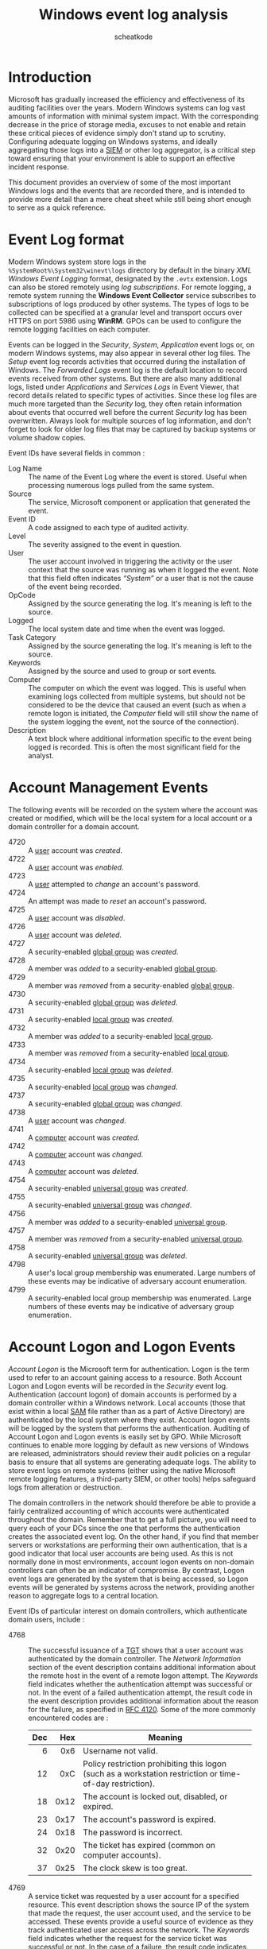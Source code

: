 #+TITLE:       Windows event log analysis
#+AUTHOR:      scheatkode
#+EMAIL:       scheatkode@gmail.com
#+DESCRIPTION: Windows event log analysis quick reference
#+STARTUP:     inlineimages align shrink
#+PROPERTY:    header-args :tangle no :comments link #:results none

#+begin_center
             [[file:../../_assets/xkcd/server_problem.png]]
#+end_center

* Introduction

  Microsoft has  gradually increased the  efficiency and effectiveness  of its
  auditing  facilities over  the years.  Modern Windows  systems can  log vast
  amounts of  information with minimal  system impact. With  the corresponding
  decrease in  the price of  storage media, excuses  to not enable  and retain
  these  critical  pieces of  evidence  simply  don't  stand up  to  scrutiny.
  Configuring  adequate logging  on Windows  systems, and  ideally aggregating
  those logs into  a [[https://en.wikipedia.org/wiki/Security_information_and_event_management][SIEM]] or other  log aggregator, is a  critical step toward
  ensuring  that your  environment is  able to  support an  effective incident
  response.

  This document  provides an overview  of some  of the most  important Windows
  logs and the events that are recorded there, and is intended to provide more
  detail than a mere cheat sheet while  still being short enough to serve as a
  quick reference.

* Event Log format

  Modern Windows  system store  logs in  the ~%SystemRoot%\System32\winevt\logs~
  directory  by  default in  the  binary  /XML  Windows Event  Logging/  format,
  designated by  the ~.evtx~ extension. Logs  can also be stored  remotely using
  /log subscriptions/. For  remote logging, a remote system  running the *Windows
  Event  Collector* service  subscribes to  subscriptions of  logs produced  by
  other systems.  The types  of logs  to be  collected can  be specified  at a
  granular level  and transport occurs  over HTTPS  on port 5986  using *WinRM*.
  GPOs  can  be used  to  configure  the  remote  logging facilities  on  each
  computer.

  Events can be logged in the  /Security/, /System/, /Application/ event logs or, on
  modern Windows  systems, may  also appear  in several  other log  files. The
  /Setup/ event log records activities  that occurred during the installation of
  Windows. The  /Forwarded Logs/  event log  is the  default location  to record
  events received from other systems. But there are also many additional logs,
  listed under  /Applications/ and  /Services Logs/ in  Event Viewer,  that record
  details related to  specific types of activities. Since these  log files are
  much  more targeted  than the  /Security/ log,  they often  retain information
  about events  that occurred well  before the  current /Security/ log  has been
  overwritten. Always look for multiple  sources of log information, and don't
  forget to look for older log files that may be captured by backup systems or
  volume shadow copies.

  Event IDs have several fields in common :

  - Log Name ::
    The  name  of  the Event  Log  where  the  event  is stored.  Useful  when
    processing numerous logs pulled from the same system.
  - Source ::
    The service, Microsoft component or application that generated the event.
  - Event ID ::
    A code assigned to each type of audited activity.
  - Level ::
    The severity assigned to the event in question.
  - User ::
    The user account  involved in triggering the activity or  the user context
    that the source  was running as when  it logged the event.  Note that this
    field often  indicates /“System”/  or a user  that is not  the cause  of the
    event being recorded.
  - OpCode ::
    Assigned by  the source generating  the log. It's  meaning is left  to the
    source.
  - Logged ::
    The local system date and time when the event was logged.
  - Task Category ::
    Assigned by  the source generating  the log. It's  meaning is left  to the
    source.
  - Keywords ::
    Assigned by the source and used to group or sort events.
  - Computer ::
    The computer on which the event  was logged. This is useful when examining
    logs collected from  multiple systems, but should not be  considered to be
    the device that caused an event (such as when a remote logon is initiated,
    the /Computer/  field will  still show  the name of  the system  logging the
    event, not the source of the connection).
  - Description ::
    A  text block  where additional  information specific  to the  event being
    logged  is recorded.  This is  often the  most significant  field for  the
    analyst.

* Account Management Events

  The following  events will be recorded  on the system where  the account was
  created or modified, which will be the local system for a local account or a
  domain controller for a domain account.

  - 4720 :: A _user_ account was /created/.
  - 4722 :: A _user_ account was /enabled./
  - 4723 :: A _user_ attempted to /change/ an account's password.
  - 4724 :: An attempt was made to /reset/ an account's password.
  - 4725 :: A _user_ account was /disabled/.
  - 4726 :: A _user_ account was /deleted/.
  - 4727 :: A security-enabled _global group_ was /created/.
  - 4728 :: A member was /added/ to a security-enabled _global group_.
  - 4729 :: A member was /removed/ from a security-enabled _global group_.
  - 4730 :: A security-enabled _global group_ was /deleted/.
  - 4731 :: A security-enabled _local group_ was /created/.
  - 4732 :: A member was /added/ to a security-enabled _local group_.
  - 4733 :: A member was /removed/ from a security-enabled _local group_.
  - 4734 :: A security-enabled _local group_ was /deleted/.
  - 4735 :: A security-enabled _local group_ was /changed/.
  - 4737 :: A security-enabled _global group_ was /changed/.
  - 4738 :: A _user_ account was /changed/.
  - 4741 :: A _computer_ account was /created/.
  - 4742 :: A _computer_ account was /changed/.
  - 4743 :: A _computer_ account was /deleted/.
  - 4754 :: A security-enabled _universal group_ was /created/.
  - 4755 :: A security-enabled _universal group_ was /changed/.
  - 4756 :: A member was /added/ to a security-enabled _universal group_.
  - 4757 :: A member was /removed/ from a security-enabled _universal group_.
  - 4758 :: A security-enabled _universal group_ was /deleted/.
  - 4798 :: A  user's local group membership was enumerated.  Large numbers of
    these events may be indicative of adversary account enumeration.
  - 4799 ::  A security-enabled local  group membership was  enumerated. Large
    numbers of these events may be indicative of adversary group enumeration.

* Account Logon and Logon Events

  /Account Logon/  is the Microsoft term  for authentication. Logon is  the term
  used to refer to an account gaining access to a resource. Both Account Logon
  and Logon events will be recorded  in the /Security/ event log. Authentication
  (account  logon) of  domain accounts  is  performed by  a domain  controller
  within a  Windows network. Local accounts  (those that exist within  a local
  [[https://en.wikipedia.org/wiki/Security_Account_Manager][SAM]] file rather than as a part of Active Directory) are authenticated by the
  local system  where they exist. Account  logon events will be  logged by the
  system that performs the authentication. Auditing of Account Logon and Logon
  events  is easily  set  by GPO.  While Microsoft  continues  to enable  more
  logging by default  as new versions of Windows  are released, administrators
  should review  their audit policies  on a regular  basis to ensure  that all
  systems are  generating adequate logs.  The ability  to store event  logs on
  remote systems (either using the native Microsoft remote logging features, a
  third-party SIEM,  or other tools)  helps safeguard logs from  alteration or
  destruction.

  The domain controllers in the network  should therefore be able to provide a
  fairly  centralized   accounting  of   which  accounts   were  authenticated
  throughout the domain. Remember that to get a full picture, you will need to
  query  each of  your  DCs since  the one  that  performs the  authentication
  creates the associated event log. On the other hand, if you find that member
  servers or workstations  are performing their own authentication,  that is a
  good  indicator that  local user  accounts are  being used.  As this  is not
  normally  done in  most  environments, account  logon  events on  non-domain
  controllers  can often  be an  indicator of  compromise. By  contrast, Logon
  event logs  are generated  by the  system that is  being accessed,  so Logon
  events will  be generated by  systems across the network,  providing another
  reason to aggregate logs to a central location.

  Event IDs of  particular interest on domain  controllers, which authenticate
  domain users, include :

  - 4768 ::  The successful issuance  of a [[https://en.wikipedia.org/wiki/Ticket_Granting_Ticket][TGT]] shows  that a user  account was
    authenticated by the domain controller. The /Network Information/ section of
    the  event description  contains additional  information about  the remote
    host in the event of a  remote logon attempt. The /Keywords/ field indicates
    whether the authentication attempt was successful  or not. In the event of
    a failed authentication attempt, the  result code in the event description
    provides  additional information  about  the reason  for  the failure,  as
    specified in [[https://tools.ietf.org/html/rfc4120][RFC 4120]]. Some of the more commonly encountered codes are :

    #+name: Common Event ID 4768 result codes
      :PROPERTIES:
      :Source: [[https://docs.microsoft.com/en-us/windows/security/threat-protection/auditing/event-4768][Microsoft Docs]]
      :END:
    | <r> |  <r> | <57>                                                                                                      |
    | Dec |  Hex | Meaning                                                                                                   |
    |-----+------+-----------------------------------------------------------------------------------------------------------|
    |   6 |  0x6 | Username not valid.                                                                                       |
    |  12 |  0xC | Policy restriction prohibiting this logon (such as a workstation restriction or time-of-day restriction). |
    |  18 | 0x12 | The account is locked out, disabled, or expired.                                                          |
    |  23 | 0x17 | The account's password is expired.                                                                        |
    |  24 | 0x18 | The password is incorrect.                                                                                |
    |  32 | 0x20 | The ticket has expired (common on computer accounts).                                                     |
    |  37 | 0x25 | The clock skew is too great.                                                                              |

  - 4769 :: A service ticket was requested by a user account for a specified
    resource. This  event description shows the  source IP of the  system that
    made the request,  the user account used, and the  service to be accessed.
    These  events  provide   a  useful  source  of  evidence   as  they  track
    authenticated user access across the network. The /Keywords/ field indicates
    whether the request  for the service ticket was successful  or not. In the
    case of  a failure, the result  code indicates the reason  of the failure.
    The ticket  encryption type is  also recorded,  which might be  useful for
    detecting attacks against Kerberos.
  - 4770 :: A service ticket was renewed. The account name, service name,
    client IP address, and encryption type are recorded.
  - 4771 :: Depending on the reason for a failed Kerberos logon, either Event
    ID 4768 or  Event ID 4771 is  created. In either case, the  result code in
    the event description provides additional information about the reason for
    the failure.
  - 4776 :: This Event ID is recorded for NTLM authentication attempts. The
    /Network Information/  section of the event  description contains additional
    information about the remote host in  the event of a remote logon attempt.
    The /Keywords/ field indicates  whether the authentication attempt succeeded
    or not.  In the event  of a failed authentication,  the error code  in the
    event  description  provides  additional  details about  the  failure,  as
    described in  the following  table. A  series of  failed 4776  events with
    Error Code _C000006A_ (invalid password)  followed by an Error Code _C0000234_
    (account  locked out)  may be  indicative  of a  failed password  guessing
    attack  (or  a  user  who  has simply  forgotten  the  account  password).
    Similarly, a  series of failed 4776  events followed by a  successful 4776
    event  may show  a successful  password guessing  attack. The  presence of
    Event  ID 4776  on a  member  server or  client  is indicative  of a  user
    attempting to  authenticate to a local  account on that system  and may in
    and of itself be cause for further investigation.

    #+name: Common Event ID 4776 error code descriptions
        :PROPERTIES:
        :Source: [[https://docs.microsoft.com/en-us/windows/security/threat-protection/auditing/event-4776][Microsoft Docs]]
        :END:
    |        <r> | <57>                                                                                                                                                  |
    | Error Code | Meaning                                                                                                                                               |
    |------------+-------------------------------------------------------------------------------------------------------------------------------------------------------|
    | 0xC0000064 | The /username/ is incorrect.                                                                                                                            |
    | 0xC000006A | The /password/ is incorrect.                                                                                                                            |
    | 0xC000006D | Generic logon failure. Possibly bad username or password or mismatch in the LAN Manager Authentication Level between the source and target computers. |
    | 0xC000006F | Account logon outside authorized hours.                                                                                                               |
    | 0xC0000070 | Account logon from unauthorized workstation.                                                                                                          |
    | 0xC0000071 | Account logon with expired password.                                                                                                                  |
    | 0xC0000072 | Account logon to account disabled by administrator.                                                                                                   |
    | 0xC0000193 | Account logon with expired account.                                                                                                                   |
    | 0xC0000224 | Account logon with /Change Password At Next Logon/ flagged.                                                                                             |
    | 0xC0000234 | Account logon with account locked.                                                                                                                    |
    | 0xC0000371 | The local account store does not contain secret material for the specified account.                                                                   |

  On systems being accessed, Event IDs of note include :

  - 4624 :: A logon to a system has occurred. Type 2 indicates an interactive
    (usually local)  logon, whereas  a Type  3 indicates  a remote  or network
    logon. The event  description will contain information about  the host and
    account name involved. For remote logons, focus on the /Network Information/
    section of the event description  for remote host information. Correlation
    with  the associated  4768,  4769,  or 4776  events  may yield  additional
    details about a remote host. Discrepancies in the record entry between the
    recorded hostname and its assigned IP  address may be indicative of Server
    Message Block (SMB) relay attacks, where an attacker relays a request from
    one system using an IP address not associated with that system. The /Caller
    Process  Name/ and  /Caller Process  ID/  fields in  the /Process  Information/
    section of the event description  can provide additional details about the
    process  initiating the  logon. Successful  Remote Desktop  Protocol (RDP)
    connections usually log as /Logon Type/ 10  in Event ID 4624. This records a
    successful  remote  interactive  logon  and   may  result  in  the  user's
    credentials being  cached in RAM and  possibly on disk. Use  of /Restricted
    Admin/ mode  may impact  this. Failed  RDP logons  usually result  in Logon
    Type 3.

    #+name: Logon event type code descriptions
        :PROPERTIES:
        :Source: [[https://www.ultimatewindowssecurity.com/securitylog/encyclopedia/event.aspx?eventid=4624][Ultimate Windows Security]]
        :Source: [[https://docs.microsoft.com/en-us/previous-versions/windows/it-pro/windows-server-2003/cc787567(v=ws.10)][Microsoft Docs]]
        :END:
    |        <r> | <57>                                                                                                                                                                                                                                                                                                                                                                                                                                 |
    | Logon Type | Description                                                                                                                                                                                                                                                                                                                                                                                                                          |
    |------------+--------------------------------------------------------------------------------------------------------------------------------------------------------------------------------------------------------------------------------------------------------------------------------------------------------------------------------------------------------------------------------------------------------------------------------------|
    |          2 | /Interactive/, such as logon at keyboard and screen of the system, or remotely using third-party remote access tools like VNC, or psexec with the -u switch. Logons of this type will cache the user’s credentials in RAM for the duration of the session and may cache the user’s credentials on disk.                                                                                                                                |
    |          3 | /Network/, such as access to a shared folder on this computer from elsewhere on the network. This represents a noninteractive logon, which does not cache the user’s credentials in RAM or on disk.                                                                                                                                                                                                                                    |
    |          4 | /Batch/ (indicating a scheduled task). Batch logon type is used by batch servers, where processes may be executing on behalf of a user without their direct intervention.                                                                                                                                                                                                                                                              |
    |          5 | /Service/, indicates that a service was started by the Service Control Manager.                                                                                                                                                                                                                                                                                                                                                        |
    |          7 | /Unlock/ indicates that an unattended workstation with a password protected screen is unlocked.                                                                                                                                                                                                                                                                                                                                        |
    |          8 | /NetworkCleartext/ indicates that a user logged on to this computer from the network and the user’s password was passed to the authentication package in its unhashed form. The built-in authentication packages all hash credentials before sending them across the network. The credentials do not traverse the network in plaintext. Most often indicates a logon to Internet Information Services (IIS) with basic authentication. |
    |          9 | /NewCredentials/ indicates that a user logged on with alternate credentials to perform actions such as with RunAs or mapping a network drive. If you want to track users attempting to log on with alternate credentials, also look for Event ID 4648.                                                                                                                                                                                 |
    |         10 | /RemoteInteractive/ indicates that Terminal Services, Remote Desktop, or Remote Assistance for an interactive logon. See the note on RDP at the end of this section for more details.                                                                                                                                                                                                                                                  |
    |         11 | /CachedInteractive/ (logon with cached domain credentials such as when logging on to a laptop when away from the network). The domain controller was not contacted to verify the credential, so no account logon entry is generated.                                                                                                                                                                                                   |

  - 4625  :: A  failed  logon attempt.  Large numbers  of  these throughout  a
    network  may  be indicative  of  password  guessing or  password  spraying
    attacks. Again, the  Network Information section of  the event description
    can provide valuable information about a  remote host attempting to log on
    to the system. Note  that failed logons over RDP may log  as Type 3 rather
    than Type  10, depending on the  systems involved. You can  determine more
    about the  reason for  the failure by  consulting the  Failure Information
    section of the event description.

  The status code found in Event ID 4625 provides additional details about the
  event :

    #+name: Logon event type code descriptions
        :PROPERTIES:
        :Source: [[https://docs.microsoft.com/en-us/windows/security/threat-protection/auditing/event-4625][Microsoft Docs]]
        :END:
    |         <r> | <56>                                                                                                                                                              |
    | Status code | Description                                                                                                                                                       |
    |-------------+-------------------------------------------------------------------------------------------------------------------------------------------------------------------|
    |  0xC000005E | Currently no logon servers are available to service the logon request.                                                                                            |
    |  0xC0000064 | User logon with misspelled or bad user account.                                                                                                                   |
    |  0xC000006A | User logon with misspelled or bad password.                                                                                                                       |
    |  0xC000006D | This is either due to a bad username or incorrect authentication information.                                                                                     |
    |  0xC000006E | Unknown username or bad password.                                                                                                                                 |
    |  0xC000006F | User logon outside authorized hours.                                                                                                                              |
    |  0xC0000070 | User logon from an unauthorized workstation.                                                                                                                      |
    |  0xC0000071 | User logon with expired password.                                                                                                                                 |
    |  0xC0000072 | User logon to account disabled by administrator.                                                                                                                  |
    |  0xC00000DC | Indicates the Server was in the wrong state to perform the desired operation.                                                                                     |
    |  0xC0000133 | Clocks between domain controller and other computer too far out of sync.                                                                                          |
    |  0xC000015B | The user has not been granted the requested logon type (also known as logon right) at this machine.                                                               |
    |  0xC000018C | The logon request failed because the trust relationship betwoon the primary domain and the trusted domain failed.                                                 |
    |  0xC0000192 | An attempt was made to log on, but the Netlogon service was not started.                                                                                          |
    |  0xC0000193 | User logon with expired account.                                                                                                                                  |
    |  0xC0000224 | User is required to change password at next logon.                                                                                                                |
    |  0xC0000225 | Evidently a big in Windows and not a risk.                                                                                                                        |
    |  0xC0000234 | User logon with account locked.                                                                                                                                   |
    |  0xC00002EE | Failure Reason: An error occurred during logon.                                                                                                                   |
    |  0xC0000413 | Logon Failure: The machine you are logging on to is protected by an authentication firewall. The specified account is not allowed to authenticate to the machine. |

  - 4634/4647 :: User  logoff is recorded by  Event ID 4634 or  Event ID 4647.
    The lack  of an  event showing  a logoff should  not be  considered overly
    suspicious, as  Windows is inconsistent in  logging Event ID 4634  in many
    cases. The Logon ID field can be used to tie the Event ID 4624 logon event
    with the associated  logoff event (the Logon ID is  unique between reboots
    on the same  computer). Type 3 (Network) logons  will typically disconnect
    shortly after a request is complete  and do not indicate the actual amount
    of time  that a user was  engaged in any particular  activity. Interactive
    logons (primarily type 2,  but also types 10 and 11  where they exist) can
    provide a  better sense  of session  duration, but  Windows is  not overly
    consistent in  logging Event ID  4634 and  may disconnect sessions  due to
    inactivity well after a user stopped actively interacting with a session.
  - 4648 ::  A logon  was attempted  using explicit  credentials. When  a user
    attempts to use credentials other than the ones used for the current logon
    session (including bypassing User Account  Control [UAC] to open a process
    with administrator permissions), this event is logged.
  - 4672 :: This Event ID is  recorded when certain privileges associated with
    elevated or administrator access are granted to a logon. As with all logon
    events, the event log will be generated by the system being accessed.
  - 4778 :: This  event is logged when  a session is reconnected  to a Windows
    station. This can occur locally when the user context is switched via fast
    user switching. It can also occur  when a session is reconnected over RDP.
    The initial connection over RDP is  logged with Event ID 4624 as mentioned
    earlier. To differentiate between RDP versus local session switching, look
    at the  /Session Name/  field within  the event  description. If  local, the
    field will contain *Console*, and if remote, it will begin with *RDP*. For RDP
    sessions, the remote  host information will be in  the /Network Information/
    section of the event description.
  - 4779 ::   This event is  logged when a  session is disconnected.  This can
    occur locally when  the user context is switched via  fast user switching.
    It can also  occur when a session  is reconnected over RDP.  A full logoff
    from an  RDP session  is logged with  Event ID 4637  or 4647  as mentioned
    earlier. To differentiate between RDP versus local session switching, look
    at the  /Session Name/  field within  the event  description. If  local, the
    field will contain *Console*, and if remote, it will begin with RDP. For RDP
    sessions, the remote  host information will be in  the /Network Information/
    section of the event description.

  Additional   information  about   RDP   sessions  can   be   found  in   the
  ~%SystemRoot%\System32\winevt\Logs\Microsoft-Windows-TerminalServices-LocalSessionManager%4Operational~
  log file. Event ID 21 in this log shows session logon events, both local and
  remote, including the IP from which the connection was made if remote. Event
  ID 24 in  this log shows session disconnection, including  the IP from which
  the connection  was made  if remote.  For local  logons, the  /Source Network
  Address/ field in  the event description will read *LOCAL*  rather than provide
  the remote IP.

  Information   about    RDP   Sessions   can    also   be   found    in   the
  ~%SystemRoot%\System32\winevt\Logs\Microsoft-Windows-TerminalServices-RemoteConnectionManager%4Operational~
  log file. Event ID 1149 in this log will show the user account and source IP
  used to initiate an RDP session.

* Access to shared objects

  Attackers  frequently leverage  valid  credentials to  remotely access  data
  through  user  created or  administrative  shares.  Doing so  will  generate
  /Account Logon/  and /Logon/ events  as mentioned above, but  additional logging
  can also be enabled in the  Group Policy Management Console by navigating to
  *Computer Configuration* →  *Policies* → *Windows Settings* →  *Security Settings* →
  *Advanced Audit Policy Configuration* → *Audit Policies* → *Object Access* → *Audit
  File Share*.  Once enabled,  the following  Event IDs will  be logged  in the
  /Security/ log :

  - 5140 :: A network share object  was accessed. The event entry provides the
    account name and  source address of the account that  accessed the object.
    Note that this  entry will show that  the share was accessed  but not what
    files in the  share were accessed. A  large number of these  events from a
    single account may be an indicator of  an account being used to harvest or
    map data on the network.
  - 5142 :: A network share object was added.
  - 5143 :: A network share object was modified.
  - 5144 :: A network share object was deleted.
  - 5145 :: A  network share object was  checked to see whether  client can be
    granted desired access. Failure is only logged if the permission is denied
    at the file share level. If permission is denied at the NTFS level then no
    entry is recorded.

  If detailed  file share auditing is  enabled in the Group  Policy Management
  Console  by  navigating  to  *Computer Configuration*  →  *Policies*  →  *Windows
  Settings* → *Security  Settings* → *Advanced Audit Policy  Configuration* → *Audit
  Policies* → *Object Access* → *Audit  Detailed File Share*, then each file within
  each share that is accessed will generate an Event ID 5145 log entry. As you
  can imagine, this level of logging may generate a large volume of results.

  The system initiating  the access may also show evidence  of the connections
  in                    the                    registry                    key
  ~NTUSER\Software\Microsoft\Windows\CurrentVersion\Explorer\MountPoints2~.

* Scheduled Task logging

  If  history is  enabled in  the  Task Scheduler  application, through  Event
  Viewer, or  with the ~wevtutil~ command  (follow [[https://stackoverflow.com/questions/11013132/how-can-i-enable-the-windows-server-task-scheduler-history-recording/14651161][this link]] for  more details),
  then                                                                     the
  ~%SystemRoot%\System32\winevt\Logs\Microsoft-Windows-TaskScheduler%4Operational~
  log will record activity relating to  scheduled tasks on the local system as
  follows :

  - 106  :: Scheduled  Task /Created/.  The entry  shows the  user account  that
    scheduled the task and the name the  user assigned to the task. The /Logged/
    date and  time show when the  task was scheduled. Look  for the associated
    Event ID 200 and 201 for additional information.
  - 140  :: Scheduled  Task /Updated/.  The entry  shows the  user account  that
    updated the task and  the name of the task. The /Logged/  date and time show
    when the task  was updated. Look for  the associated Event ID  200 and 201
    for additional information.
  - 141  :: Scheduled  Task /Deleted/.  The entry  shows the  user account  that
    deleted the task and the name of the task.
  - 200 :: Scheduled Task  /Executed/. Shows the task name and  the full path to
    the executable on disk that was run (listed as the /Action/). Correlate this
    with  the associated  Event  ID 106  to determine  the  user account  that
    scheduled the task.
  - 201 :: Scheduled Task /Completed/. Shows the  task name and the full path to
    the executable on disk that was run (listed as the /Action/). Correlate this
    with  the associated  Event  ID 106  to determine  the  user account  that
    scheduled the task.

  Also, see the  Object Access Auditing section for additional  Event IDs that
  may be recorded in relation to scheduled tasks.

* Object Access Auditing

  Object access  auditing is not enabled  by default but should  be enabled on
  sensitive systems. To do so, simply set use the /Local Security Policy/ to set
  *Security Settings* →  *Local Policies* → *Audit Policy* →  *Audit object access* to
  /Enabled/ for  /Success/ and  /Failure/. When object  access auditing  is enabled,
  some  activities are  logged by  default and  others need  to be  explicitly
  configured. The reason for this is that object access occurs constantly on a
  system, so  this log  is designed to  be more granular  to allow  objects of
  importance to receive extra auditing without overwhelming the logs trying to
  record  all object  access on  the system.  Object access  audit events  are
  stored in the /Security/ log. If  object access auditing is enabled, scheduled
  tasks get additional logging. The Event IDs related to scheduled tasks are :

  #+name: Scheduled task event IDs

  - 4698 :: A  scheduled task was /created/. The event  description contains the
    user account that created the task  in the Subject section. XML details of
    the scheduled  task are also recorded  in the event description  under the
    Task Description  section and includes  the Task Name. Additional  tags of
    interest include the following :
    - ~<Date>~ ::  shows the  time of  the logged event  and matches  the /Logged/
      field of the event itself.
    - ~<Author>~ :: shows  the user that originally created the  task, this does
      not change if another user later updates the task (see Event ID 4702 for
      additional information about  how to determine whether  a scheduled task
      was updated).
    - ~<Description>~ :: shows the description entered by the user.
    - ~<Triggers>~ :: provides information on when the task is scheduled to run.
    - ~<User ID>~ :: shows the user context under which the task will run, which
      may be different  than the account used to schedule  the task. If ~<Logon
      Type>~ shows /Password/, then the password  for the account listed in ~<User
      ID>~ was entered  at the time the task was  scheduled, which may indicate
      additionally compromised account.
    - ~<Command>~   :: shows  the  path to  the executable  that  will run.  Any
      arguments specified will be listed in the ~<Arguments>~ tag.
  - 4699 ::  A scheduled task  was /deleted/. The  /Subject/ section of  the event
    description contains the /Account Name/ that deleted the task as well as the
    /Task Name/.
  - 4700 ::  A scheduled task  was /enabled/. See  Event ID 4698  for additional
    details.
  - 4701 ::  A scheduled task was  /disabled/. See Event ID  4698 for additional
    details.
  - 4702 ::  A  scheduled task was /updated/. The user  who initiated the update
    appears in  the /Subject/ section of  the event description. The  details of
    the  task after  its  modification are  listed  in the  XML  in the  event
    description. Compare with previous Event ID  4702 or 4698 entries for this
    task to determine what changes were made. See Event ID 4698 for additional
    details.

  Aside from scheduled  tasks, individual file objects  are frequently audited
  for object  access. In addition  to enabling  the option for  /Success/ and/or
  /Failure/ for  /Audit Object Access/  as mentioned  earlier, to audit  access to
  individual files  or folders you  also need  to explicitly set  the auditing
  rules  in the  file  or  folder's /Properties/  dialog  box  by selecting  the
  /Security/ tab, clicking /Advanced/, selecting the /Auditing/ tab, and setting the
  type of  audit and  the user  account(s) for which  auditing should  be set.
  Detailed instructions can be found [[https://docs.microsoft.com/en-us/windows/security/threat-protection/auditing/apply-a-basic-audit-policy-on-a-file-or-folder][here]].

  For a  process to  use a system  object, such  as a file,  it must  obtain a
  handle to  that object. Once  auditing is  enabled, the event  IDs described
  below can be used to view access  to important files and folders by tracking
  the issuance and use of handles to those objects.

  #+name: Object handle event IDs
  - 4656 :: A  handle to an object  was requested. When a  process attempts to
    gain a handle to an audited object,  this event is created. The details of
    the object to which the handle was requested and the handle ID assigned to
    the handle  are listed  in the  /Object/ section  of the  event description.
    Success or Failure of the handle request will be indicated in the /Keywords/
    field. The account  used to request the handle, as  well as that account’s
    associated  Logon ID,  is recorded  in the  /Subject/ section  of the  event
    description. The details  of the process requesting the  handle are listed
    under the /Process Information/ section of the event description. The /Access
    Request  Information/  shows  the  type  of  access  requested.  Note  that
    obtaining a  handle to an  object does not  mean that all  the permissions
    requested were  actually used. Look  for additional Event ID  4663 entries
    with  the  same Handle  ID  (which  is  kept  unique between  reboots)  to
    determine which permissions were used. You can also try to determine other
    actions  taken by  the  same user  during that  session  by searching  for
    occurrences of the Logon ID (which is also unique between reboots).
  - 4657  :: A  registry  value was  modified. The  user  account and  process
    responsible for  opening the handle  are listed in the  event description.
    The /Object/  section contains  details of  the modification,  including the
    /Object Name/ field, which indicates the  full path and name of the registry
    key where the value was modified. The /Object Value Name/ field contains the
    name of  the modified registry key  value. Note that this  event generates
    only when a key value is modified, not if the key itself is modified.
  - 4658 :: The handle  to an object was closed. The  user account and process
    responsible for opening the handle are listed in the event description. To
    determine the object itself, refer to the preceding Event ID 4656 with the
    same Handle ID.
  - 4660 ::  An object was deleted.  The user account and  process responsible
    for opening the  handle are listed in the event  description. To determine
    the object  itself, refer  to the  preceding Event ID  4656 with  the same
    Handle ID.
  - 4663 :: An attempt was made to access an object. This event is logged when
    a process attempts  to interact with an object, rather  than just obtain a
    handle to  the object. This  can be used to  help determine what  types of
    actions may have been taken on an object (for example, read only or modify
    data). See Event ID 4656 for additional details.

  Since Windows 8/Server  2012, additional logging can also be  enabled in the
  Group Policy  Management Console by  navigating to *Computer  Configuration* →
  *Policies*  → *Windows  Settings* →  *Security Settings*  → *Advanced  Audit Policy
  Configuration* →  *Audit Policies* →  *Object Access* → *Audit  Removable Storage*.
  Once  enabled, Windows  will create  additional Event  ID 4663  entries (see
  above)  whenever  an account  accesses  a  file  system  object that  is  on
  removable storage. This can help identify  when users are copying data to or
  from external media.

  In that regard,  a useful function can  be found below for  quick parsing of
  event logs.

  #+begin_src powershell
Function Convert-EventLogRecord {
    [CmdletBinding()] Param(
        [Parameter(
             Position          = 0,
             Mandatory         = $true,
             ValueFromPipeline = $true
         )]
            [ValidateNotNullorEmpty()]
            [System.Diagnostics.Eventing.Reader.EventLogRecord[]]$LogRecord
    )

    Begin {
        Write-Verbose "[ BEGIN ] Starting: $($MyInvocation.Mycommand)"
    }#begin

    Process {
        foreach ($record in $LogRecord) {
            Write-Verbose "[PROCESS] Processing event id $($record.ID) from $($record.logname) log on $($record.machinename)"
            Write-Verbose "[PROCESS] Creating XML data"
            [Xml]$r = $record.ToXml()

            $h = [Ordered]@{
                LogName     = $record.LogName
                RecordType  = $record.LevelDisplayName
                TimeCreated = $record.TimeCreated
                ID          = $record.Id
            }

            if ($r.Event.EventData.Data.Count -gt 0) {
                Write-Verbose "[PROCESS] Parsing event data"
                if ($r.Event.EventData.Data -is [array]) {

                 # I only want  to enumerate with the For loop  if the data is
                 # an array  of objects If  the data  is just a  single string
                 # like Foo, then when using the For loop, the data value will
                 # be the 'F' and not the complete string, Foo.

                for ($i = 0; $i -lt $r.Event.EventData.Data.count; $i++) {

                    $data = $r.Event.EventData.data[$i]
                    #test if there is structured data or just text
                    if ($data.name) {
                        $Name  = $data.name
                        $Value = $data.'#text'
                    }
                    else {
                        Write-Verbose "[PROCESS] No data property name detected"
                        $Name = "RawProperties"
                        #data will likely be an array of strings
                        [string[]]$Value = $data
                    }

                    if ($h.Contains("RawProperties")) {
                        Write-Verbose "[PROCESS] Appending to RawProperties"
                        $h.RawProperties += $value
                    }
                    else {
                        Write-Verbose "[PROCESS] Adding $name"
                        $h.add($name, $Value)
                    }
                } #for data
                } #data is an array
                else {
                    $data = $r.Event.EventData.data

                    if ($data.name) {
                        $Name  = $data.name
                        $Value = $data.'#text'
                    }

                    else {
                        Write-Verbose "[PROCESS] No data property name detected"
                        $Name = "RawProperties"
                        #data will likely be an array of strings
                        [string[]]$Value = $data
                    }

                    if ($h.Contains("RawProperties")) {
                        Write-Verbose "[PROCESS] Appending to RawProperties"
                        $h.RawProperties += $value
                    }
                    else {
                        Write-Verbose "[PROCESS] Adding $name"
                        $h.add($name, $Value)
                    }
                }
            } #if data
            else {
                Write-Verbose "[PROCESS] No event data to process"
            }

            $h.Add("Message",      $record.Message)
            $h.Add("Keywords",     $record.KeywordsDisplayNames)
            $h.Add("Source",       $record.ProviderName)
            $h.Add("Computername", $record.MachineName)

            Write-Verbose "[PROCESS] Creating custom object"
            New-Object -TypeName PSObject -Property $h
        } #foreach record
    }

    End {
        Write-Verbose "[  END  ] Ending: $($MyInvocation.Mycommand)"
    }
}
  #+end_src

* Policy Changes Auditing

  When  audit   policy  changes,   it  impacts   the  evidence   available  to
  investigators and incident handlers, whether the change was done maliciously
  by  an attacker  or legitimately  by an  administrator. Fortunately,  modern
  Windows systems do a good job of  logging these changes when they occur. The
  Event ID used for this auditing is 4719:

  - 4719 :: System  audit policy was changed. The /Audit  Policy Change/ section
    will list  the specific changes  that were made  to the audit  policy. The
    /Subject/ section  of the event description  may show the account  that made
    the  change, but  often (such  as when  the change  is made  through Group
    Policy)  this  section  simply  reports  the name  of  the  local  system.
    Unfortunately,  auditing  /Directory  Services/  access is  one  area  where
    Windows is still less than clear. You can find additional information here
    and  here, and  there  are  a number  of  third-party  tools that  provide
    additional visibility and accountability  in modifications to Group Policy
    Objects.
  - 1102 ::  Regardless of the settings  in the audit policy,  if the /Security/
    event log is cleared, Event ID 1102 will be recorded as the first entry in
    the new, blank log. You can tell the name of the user account that cleared
    the log  in the details  of the  entry. A similar  event, with ID  104, is
    generated in the /System/ log if it is cleared.

* Windows Services Auditing

  Many attacks rely on Windows services either for executing commands remotely
  or for maintaining persistence on systems.  While most of the events we have
  mentioned so far have been found  in the /Security Event Log/, Windows records
  events related to starting and stopping of services in the /System Event Log/.
  The following events are often noteworthy :

  - 6005 :: The event log service was  started. This will occur at system boot
    time, and  whenever the system  is manually  started. Since the  event log
    service is critical for security, it gets is own Event ID.
  - 6006 :: The event log service  was stopped. While this obviously occurs at
    system  shutdown  or  restart,  its  occurrence  at  other  times  may  be
    indicative of malicious attempts to avoid logging of activity or to modify
    the logs.
  - 7034  :: A  service terminated  unexpectedly. The  event description  will
    display the name of the services and  may display the number of times that
    this service has crashed.
  - 7036 :: A service was stopped or  started. While the event log service has
    its own Event ID,  other services are logged under the  same Event ID. The
    event description  provides the  name of  the service,  but no  details of
    which  user  account  requested  the  service to  stop  is  provided.  The
    description will indicate that the  service entered the running state when
    it is started or entered the stopped state when it is stopped.
  - 7040 ::  The start type for  a service was changed.  The event description
    will display  the name of  the service that  was changed and  describe the
    change that was made.
  - 7045 :: A service was installed by  the system. The name of the service is
    found in  the /Service Name/  field of the  event description, and  the full
    path to the associated executable is found in the /Service File Name/ field.
    This can be a particularly important  event as many tools, such as PsExec,
    create a service  on the remote system to execute  commands. Many of these
    tools will create  a randomly named service (which stands  out in the logs
    as highly unusual) or will run  an executable from locations like the Temp
    folder. It  is worth  noting that some  legitimate services,  like Windows
    Defender, may also use names that look  in part randomized, so it is worth
    examining any odd entries carefully to determine if they are malicious.

  If  you have  enabled *Advanced  Audit  Polity Configuration*  → *System  Audit
  Policies* → *System* → *Audit Security  System Extension* in you GPOs, Windows 10
  and Server 2016/2019 systems will also  record Event ID 4697 in the /Security/
  event log.

* Wireless LAN Auditing

  Windows  maintains an  event log  dedicated to  wireless local  area network
  (WLAN) activity, and  with rogue access points being a  common attack vector
  for  man-in-the-middle and  malware  attacks,  it may  be  worth looking  at
  unusual  connections on  devices with  Wi-Fi capability,  particularly those
  allowed   to   leave    your   environment.   The   log    is   located   at
  ~%SystemRoot%\System32\winevt\Logs\Microsoft-Windows-WLANAutoConfig%4Operational.evtx~.
  Event IDs of interest are :

  #+name: Wi-Fi connection event IDs
  - 8001 :: WLAN service has successfully connected to a wireless network. The
    event description provides  the Connection Mode indicating if  this was an
    automatic connection  based on  a configured  profile (and  the associated
    Profile Name)  or a manual connection.  The SSID of the  access point, its
    authentication mechanism, and its encryption mechanism are also recorded.
  - 8002 :: WLAN service failed to  connect to a wireless network. Once again,
    the event description will contain the Connection Mode, associated Profile
    Name, and the SSID along with a Failure Reason field.

* Process Tracking

  Unlike many Linux  shells (such as ~bash~) the Windows  ~cmd.exe~ shell does not
  maintain a history  of commands run by users. This  has created a noticeable
  gap in  the ability of incident  handlers to understand the  actions that an
  attacker  takes on  a compromised  host. The  rise of  /“Living of  the Land”/
  attacks  that do  not  rely  on malware  but  instead  use built-in  Windows
  commands has  only made this  blind spot more  damaging. While in  the early
  days of  Windows, auditing  process creation was  considered far  too system
  intensive, modern Windows  systems have greatly increased  the efficiency of
  their auditing facilities, allowing for process tracking to be used to great
  effect. The  addition of the  ability to log  full command lines  in process
  creation events  has gone a  long way to  remove the blinders  from incident
  handlers and  provide a  trail which  we can follow  to uncover  the actions
  taken by an attacker.

  While not  always required  on every  system, [[https://docs.microsoft.com/en-us/windows-server/identity/ad-ds/manage/component-updates/command-line-process-auditing][enabling]]  this feature  on key
  systems  is increasingly  becoming standard  practice in  security-conscious
  environments. This requires setting two  separate Group Policy settings. The
  first  is of  course *Computer  Configuration* →  *Windows Settings*  → *Security
  Settings* → *Local Policies* → *Audit  Policy* → *Audit process tracking*. However,
  to fully benefit from process tracking you should also enable the ability to
  capture the  command line in  those events.  This requires a  second setting
  located  at *Computer  Configuration* →  *Administrative Templates*  → *System*  →
  *Audit Process  Creation* → *Include*  command line in process  creation events.
  Keep  in  mind  that  some  command line  arguments  may  contain  sensitive
  information such as passwords, so secure access to such logs accordingly and
  make users aware of the change in  audit policy. Once enabled, Event ID 4688
  in the  /Security/ log  provides a wealth  of information  regarding processes
  that have been run on the system :

  - 4688 :: A new process has been created. The event description provides the
    *Process ID* and *Process Name*, *Creator Process ID*, *Creator Process Name*, and
    *Process Command Line*  (if enabled separately, as outlined  earlier in this
    section). In addition to the details  about the process, details about the
    user  account used  to  launch the  process are  recorded  in the  *Subject*
    section. In pre-Windows 10/Server 2016  systems there is only one *Subject*.
    However, in Windows 10 and Server  2016/2019, we now receive details about
    the *Creator Subject* and the *Target  Subject*. The *Creator Subject* (which is
    the same as the pre-Windows 10/Server 2016 Subject) lists the user context
    under which the *Creator Process* was  running. The *Target Subject* lists the
    user context under which the newly created process is running. In addition
    to  the details  of the  user  context, we  get information  in the  *Token
    Elevation Type* field  about the user’s administrative  privileges that may
    have been assigned to the process. A  Type 1 token indicates a full token,
    with all privileges available to that  user account, such as when the user
    is  the built-in  administrator account  or User  Access Control  (UAC) is
    disabled.  Type 2  indicates that  a  full token  was issued  by the  user
    specifying to bypass UAC, such as through the Run As Administrator option.
    A Type 3 token indicates that administrator privileges were removed due to
    UAC.

  In addition  to the Event ID  4688, activation of process  tracking may also
  result  in  additional  /Security/  log entries  from  the  [[https://docs.microsoft.com/en-gb/windows/win32/fwp/about-windows-filtering-platform][Windows  Filtering
  Platform]] related to network connections and listening ports as follows :

  #+name: Windows Filtering Platform (WFP) event IDs
  - 5031 :: The Windows Filewall Service /blocked/ an application from accepting
    incoming connections on the network.
  - 5152 :: The WFP /blocked/ a packet.
  - 5154 ::  The WFP has  /permitted/ an application or  service to listen  on a
    port for incoming connections.
  - 5156 :: The WFP has /allowed/ a connection.
  - 5157 :: The WFP has /blocked/ a connection.
  - 5158 :: The WFP has /permitted/ a bind to a local port.
  - 5159 :: The WFP has /blocked/ a bind to a local port.

  The event  descriptions of  the Windows Filtering  Platform events  are self
  explanatory and detailed,  including information about the  local and remote
  IPs and port numbers as well as the /Process ID/ and /Process Name/ involved.

  As can be seen, the information logged by enabling process tracking auditing
  can be  of immense  value, but  can also  generate a  large amount  of data.
  Experiment with  your test environment  to come up  with a balance  that can
  appropriately increase security auditing in your production environment.

* Additional Program Execution Logging

  If  AppLocker is  configured  in  your environment  (a  step  that can  help
  frustrate an adversary and should  be considered), dedicated AppLocker event
  logs will be generated as well.  Presented in Event Viewer under ~Application
  and Services  Logs\Microsoft\Windows\AppLocker~, these event logs  are stored
  with the other event logs  in ~C:\Windows\System32\winevt\Logs~ and have names
  such  as ~Microsoft-WindowsAppLocker%4EXE~  and ~DLL.evtx~.  There are  separate
  logs  covering  executables  and dynamic-link  libraries  (DLLs),  Microsoft
  installers  (MSI) and  scripts, packaged  app deployment,  and packaged  app
  execution. The event logs generated will vary depending on whether AppLocker
  is set  to audit-only mode or  blocking mode. Details of  the specific event
  IDs that may apply to your situation can be found at [[https://docs.microsoft.com/en-us/windows/security/threat-protection/windows-defender-application-control/applocker/using-event-viewer-with-applocker][here]].

  Remember also that  your antivirus or other endpoint  detection and response
  systems  may generate  useful  logs  that may  record  files scanned  and/or
  blocked. For  example, Windows  Defender maintains an  event log  located at
  ~C:\Windows\System32\winevt\Logs\Microsoft-Windows-Windows
  Defender%4Operational.evtx~ and  ~Microsoft-Windows-Windows Defender%4WHC.evtx~
  that  contains information  about potential  malware that  was detected  and
  suspicious  scripts that  were  run  (as reported  by  the Antimalware  Scan
  Interface [AMSI]). Event IDs of potential interest in this log include :

  #+name: Windows Defender suspicious event IDs
  - 1006 :: The Antimalware engine found malware or other potentially unwanted
    software.
  - 1007 :: The  Antimalware platform  performed  an  action  to protect  your
    system from malware or other potentially unwanted software.
  - 1008 :: The Antimalware platform attempted to perform an action to protect
    your system from  malware or other potentially unwanted  software, but the
    action failed.
  - 1013 :: The  Antimalware platform  deleted history  of  malware  and other
    potentially unwanted software.
  - 1015 :: The Antimalware platform detected suspicious behavior.
  - 1116 :: The Antimalware  platform detected  malware  or  other potentially
    unwanted software.
  - 1117 :: The  Antimalware platform  performed  an action  to  protect  your
    system from malware or other potentially unwanted software.
  - 1118 :: The Antimalware platform attempted to perform an action to protect
    your system from  malware or other potentially unwanted  software, but the
    action failed.
  - 1119 :: The Antimalware platform  encountered a critical error when trying
    to take action on malware or other potentially unwanted software.
  - 5001 :: Real-time protection is disabled.
  - 5004 :: The real-time protection configuration changed.
  - 5007 :: The Antimalware platform configuration changed.
  - 5010 :: Scanning for malware  and other potentially unwanted  software  is
    disabled.
  - 5012 :: Scanning for viruses is disabled.

  Additional details on Windows Defender event log records can be found [[https://docs.microsoft.com/en-us/windows/security/threat-protection/windows-defender-antivirus/troubleshoot-windows-defender-antivirus][here]].

  Windows  exploit protection  is a  feature of  Windows 10  that can  provide
  excellent defense against a range of adversary exploitation techniques. This
  feature can  protect both the  operating system and  individual applications
  from  common attack  vectors, blocking  the exploitation  when it  otherwise
  would have resulted in system  compromise. Although some features of exploit
  protection are enabled by default, many  are disabled due to their potential
  to interfere with  legitimate software. When enabled, this  feature logs its
  activities                               in                              the
  ~C:\Windows\System32\winevt\Logs\Microsoft-Windows-SecurityMitigations%4KernelMode.evtx~
  and  ~Microsoft-Windows-Security-Mitigations%4UserMode.evtx~  log files.  More
  details can be found [[https://docs.microsoft.com/en-us/windows/security/threat-protection/microsoft-defender-atp/exploit-protection][here]].

  Another option to  enhance visibility into processes that run  on systems in
  your environment  is to  implement Sysmon, a  free utility  by Sysinternals,
  which is now a part of Microsoft. Sysmon can be freely downloaded [[https://docs.microsoft.com/en-us/sysinternals/downloads/sysmon][here]].

  When deployed  on a system, Sysmon  installs as a system  service and device
  driver to generate event logs related to processes, network connections, and
  modifications to file creation times. It creates a new category of logs that
  are   presented   in   Event   Viewer  under   ~Applications   and   Services
  Logs\Microsoft\Windows\Sysmon\Operational~      and     is      stored     in
  ~C:\Windows\System32\winevt\Logs\Microsoft-Windows-Sysmon%4Operational.evtx~.
  An example of useful event IDs generated by Sysmon include :

  #+name: Event IDs generated by Sysmon
  - 1   :: Process creation (includes many details such as process ID, path to
    executable, hash of executable, command  line used to launch, user account
    used  to launch,  parent  process ID,  path and  command  line for  parent
    executable, and more).
  - 2   :: A process changed a file creation time.
  - 3   :: Network connection.
  - 4   :: Sysmon service state changed.
  - 5   :: Process terminated.
  - 6   :: Driver loaded.
  - 7   :: Image  loaded  (records when  a  module is  loaded  in  a  specific
    process).
  - 8   :: ~CreateRemoteThread~ (creating a thread in another process).
  - 9   :: ~RawAccessRead~ (raw access to drive data using ~\\.\~ notation).
  - 10  :: ~ProcessAccess~ (opening access to another process’s memory space).
  - 11  :: ~FileCreate~ (creating or overwriting a file).
  - 12  :: Registry key or value created or deleted.
  - 13  :: Registry value modification.
  - 14  :: Registry key or value renamed.
  - 15  :: ~FileCreateStreamHash~ (creation of an alternate data stream).
  - 16  :: Sysmon configuration change.
  - 17  :: Named pipe created.
  - 18  :: Named pipe connected.
  - 19  :: ~WMIEventFilter~ activity detected.
  - 20  :: ~WMIEventConsumer~ activity detected.
  - 21  :: ~WMIEventConsumerToFilter~ activity detected.
  - 22  :: DNS query event (Windows 8 and later).
  - 255 :: Sysmon error.

* PowerShell Use Auditing

  Microsoft continues  to increase  the amount  of logs  available surrounding
  PowerShell  to help  combat its  nefarious  use. Once  again, these  logging
  facilities  must  be enabled  via  Group  Policy, specifically  at  *Computer
  Configuration* → *Policies*  → *Administrative Templates* →  *Windows Components* →
  *Windows PowerShell*. There are three basic  categories of logging that may be
  available, depending on the version of Windows in question :

  - Module Logging
    - Logs pipeline execution events
    - Logs to event logs
  - Script Block Logging
    - Captures de-obfuscated commands sent to PowerShell
    - Captures the commands only, not the resulting output
    - Logs to event logs
  - Transcription
    - Captures PowerShell input and output
    - Will not capture output of outside programs that are run, only PowerShell
    - Logs to text files in user specified location

  Once enabled, these logs can provide  a wealth of information concerning the
  use of PowerShell  on your systems. If you routinely  run lots of PowerShell
  scripts, this  can produce a large  volume of data,  so be sure to  test and
  tune the  audit facilities to strike  a balance between visibility  and load
  before deploying such changes in production.

  PowerShell  event log  entries appear  in  different event  logs. Inside  of
  ~%SystemRoot%\System32\winevt\Logs\Microsoft-Windows-PowerShell%4Operational.evtx~
  you will find two events of particular note :

  - 4103  ::  Shows  pipeline  execution from  the  module  logging  facility.
    Includes the  user context used to  run the commands. /Hostname/  field will
    contain ~Console~  if executed  locally or  will show if  run from  a remote
    system.
  - 4104 :: Shows script block logging  entries. Captures the commands sent to
    PowerShell, but  not the output. Logs  full details of each  block only on
    first  use to  conserve  space. Will  show  as a  Warning  level event  if
    Microsoft deems the activity Suspicious.

  Additional       entries        can       be       found        in       the
  ~%SystemRoot%\System32\winevt\Logs\Windows PowerShell.evtx~ log :

  - 400 :: Indicates the start of command execution or session. /Hostname/ field shows if (local) ~Console~ or the remote session that caused the execution.
  - 800 :: Shows pipeline execution details. /UserID/ shows account used. /Hostname/ field shows if (local) ~Console~ or the remote session that caused the execution. Since many malicious scripts encode options with Base64, check the /HostApplication/ field for options encoded with the ~-enc~ or ~-EncodedCommand~ parameter.

  Remember that PowerShell Remoting requires authenticated access, so look for
  the associated /Account Logon/ And /Logon/ events as well.

